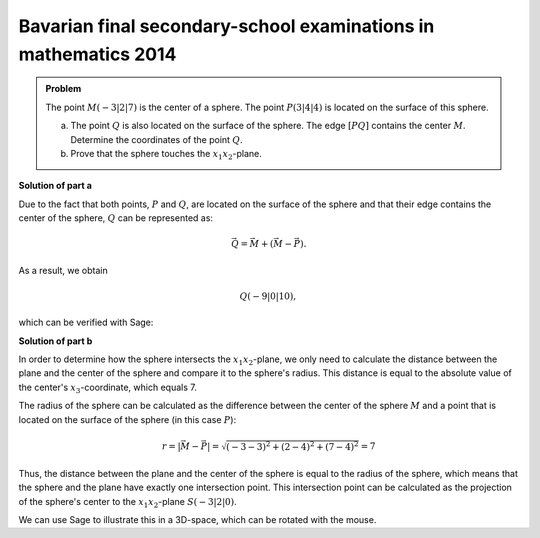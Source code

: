Bavarian final secondary-school examinations in mathematics 2014
----------------------------------------------------------------

.. admonition:: Problem

  The point :math:`M(-3|2|7)` is the center of a sphere. The point
  :math:`P(3|4|4)` is located on the surface of this sphere.

  a) The point :math:`Q` is also located on the surface of the sphere. The
     edge :math:`[PQ]` contains the center :math:`M`. Determine the coordinates
     of the point :math:`Q`.

  b) Prove that the sphere touches the :math:`x_1x_2`-plane.

**Solution of part a**

Due to the fact that both points, :math:`P` and :math:`Q`, are located on the
surface of the sphere and that their edge contains the center of the sphere,
:math:`Q` can be represented as:

.. math::

  \vec{Q} = \vec{M} + \left(\vec{M}-\vec{P}\right).

As a result, we obtain

.. math::

  Q(-9|0|10),

which can be verified with Sage:

.. sagecellserver::

  sage: M = vector([-3, 2, 7])
  sage: P = vector([3, 4, 4])
  sage: print "Q:", M + M - P

.. end of output

**Solution of part b**

In order to determine how the sphere intersects the :math:`x_1x_2`-plane,
we only need to calculate the distance between the plane and the center of the
sphere and compare it to the sphere's radius. This distance is equal to the 
absolute value of the center's :math:`x_3`-coordinate, which equals 7.

The radius of the sphere can be calculated as the difference between the center
of the sphere :math:`M` and a point that is located on the surface of the
sphere (in this case :math:`P`):

.. math::

  r = \left\vert\vec{M}-\vec{P}\right\vert = \sqrt{(-3-3)^2 + (2-4)^2 + (7-4)^2} = 7

Thus, the distance between the plane and the center of the sphere is equal to
the radius of the sphere, which means that the sphere and the plane have
exactly one intersection point. This intersection point can be calculated as
the projection of the sphere's center to the :math:`x_1x_2`-plane
:math:`S(-3|2|0)`.

We can use Sage to illustrate this in a 3D-space, which can be rotated with the
mouse.
	
.. sagecellserver::

  sage: var('x')
  sage: var('y')
  sage: z = 0
  sage: radius = norm(M-P)
  sage: print 'sphere's radius        :', radius
  sage: print 'distance center - plane:', M[2]
  sage: p1 = plot3d(z, (x, -15, 15), (y, -15, 15), opacity=0.7)
  sage: p2 = sphere(center=(-3, 2, 7), size=radius, color='red', opacity=0.7)
  sage: show(p1 + p2, aspect_ratio=1)

.. end of output
